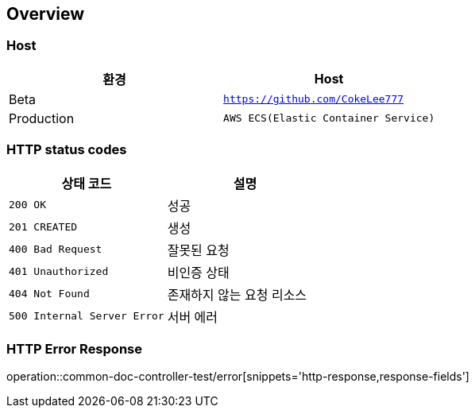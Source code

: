 [[overview]]
== Overview

[[overview-host]]
=== Host

|===
| 환경 | Host

| Beta
| `https://github.com/CokeLee777`

| Production
| `AWS ECS(Elastic Container Service)`
|===

[[overview-http-status-codes]]
=== HTTP status codes

|===
| 상태 코드 | 설명

| `200 OK`
| 성공

| `201 CREATED`
| 생성

| `400 Bad Request`
| 잘못된 요청

| `401 Unauthorized`
| 비인증 상태

| `404 Not Found`
| 존재하지 않는 요청 리소스

| `500 Internal Server Error`
| 서버 에러
|===

[[overview-error-response]]
=== HTTP Error Response
operation::common-doc-controller-test/error[snippets='http-response,response-fields']